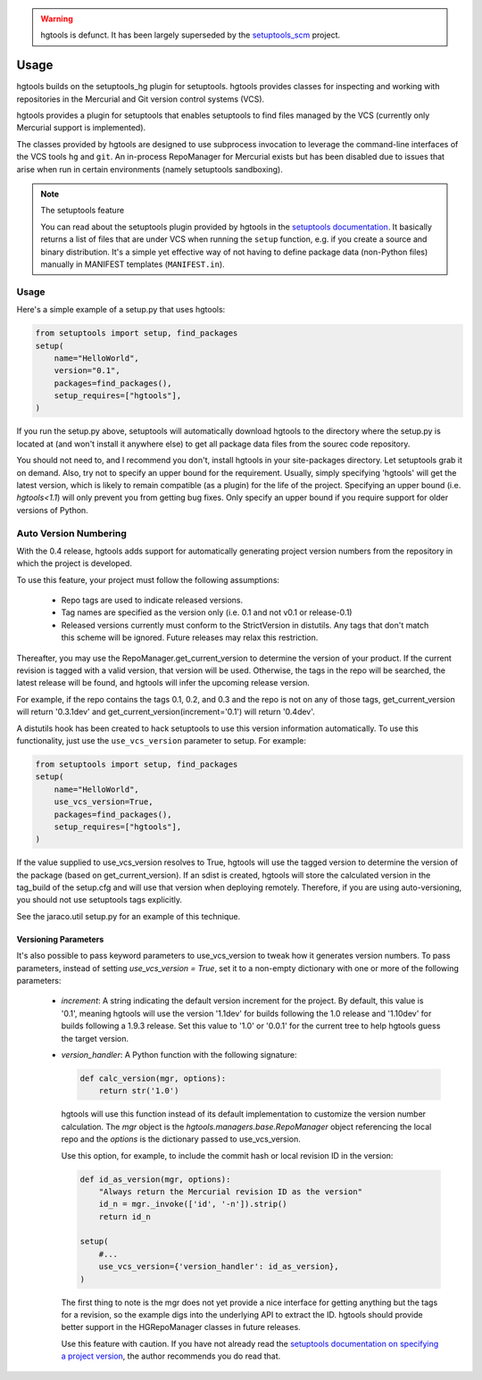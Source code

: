 .. image:: https://img.shields.io/pypi/v/hgtools.svg
   :target: `PyPI link`_

.. image:: https://img.shields.io/pypi/pyversions/hgtools.svg
   :target: `PyPI link`_

.. _PyPI link: https://pypi.org/project/hgtools

.. image:: https://github.com/jaraco/hgtools/workflows/Automated%20Tests/badge.svg
   :target: https://github.com/jaraco/hgtools/actions?query=workflow%3A%22Automated+Tests%22
   :alt: Automated Tests

.. image:: https://img.shields.io/badge/code%20style-black-000000.svg
   :target: https://github.com/psf/black
   :alt: Code style: Black

.. .. image:: https://readthedocs.org/projects/skeleton/badge/?version=latest
..    :target: https://skeleton.readthedocs.io/en/latest/?badge=latest

.. warning:: hgtools is defunct. It has been largely superseded by the
   `setuptools_scm <https://pypi.python.org/pypi/setuptools_scm>`_
   project.

Usage
=====

hgtools builds on the setuptools_hg plugin for setuptools. hgtools
provides classes for inspecting and working with repositories in the
Mercurial and Git version control systems (VCS).

hgtools provides a plugin for setuptools that enables setuptools to find
files managed by the VCS (currently only Mercurial support is implemented).

The classes provided by hgtools are designed to use subprocess invocation to
leverage the command-line interfaces of the VCS tools ``hg`` and ``git``. An
in-process RepoManager for Mercurial exists but has been disabled due to
issues that arise when run in certain environments (namely setuptools
sandboxing).

.. note:: The setuptools feature

  You can read about the setuptools plugin provided by hgtools in the
  `setuptools documentation`_. It basically returns a list of files that are
  under VCS when running the ``setup`` function, e.g. if
  you create a source and binary distribution. It's a simple yet effective way
  of not having to define package data (non-Python files) manually in MANIFEST
  templates (``MANIFEST.in``).

.. _setuptools documentation: http://pythonhosted.org/setuptools/setuptools.html#adding-support-for-other-revision-control-systems

Usage
*****

Here's a simple example of a setup.py that uses hgtools:

.. code-block:: python

    from setuptools import setup, find_packages
    setup(
        name="HelloWorld",
        version="0.1",
        packages=find_packages(),
        setup_requires=["hgtools"],
    )

If you run the setup.py above, setuptools will automatically download
hgtools to the directory where the setup.py is located at (and won't
install it anywhere else) to get all package data files from the
sourec code repository.

You should not need to, and I recommend you don't, install hgtools in
your site-packages directory. Let setuptools grab it on demand. Also,
try not to specify an upper bound for the requirement. Usually, simply
specifying 'hgtools' will get the latest version, which is likely to
remain compatible (as a plugin) for the life of the project. Specifying
an upper bound (i.e. `hgtools<1.1`) will only prevent you from getting
bug fixes. Only specify an upper bound if you require support for older
versions of Python.

Auto Version Numbering
**********************

With the 0.4 release, hgtools adds support for automatically generating
project version numbers from the repository in which the
project is developed.

To use this feature, your project must follow the following assumptions:

	 - Repo tags are used to indicate released versions.
	 - Tag names are specified as the version only (i.e. 0.1 and not
	   v0.1 or release-0.1)
	 - Released versions currently must conform to the StrictVersion in
	   distutils. Any tags that don't match this scheme will be ignored.
	   Future releases may relax this restriction.

Thereafter, you may use the RepoManager.get_current_version to
determine the version of your product. If the current revision is tagged
with a valid version, that version will be used. Otherwise, the tags in
the repo will be searched, the latest release will be found, and hgtools
will infer the upcoming release version.

For example, if the repo contains the tags 0.1, 0.2, and 0.3 and the
repo is not on any of those tags, get_current_version will return
'0.3.1dev' and get_current_version(increment='0.1') will return
'0.4dev'.

A distutils hook has been created to hack setuptools to use this version
information automatically. To use this functionality, just use the
``use_vcs_version`` parameter to setup.
For example:

.. code-block:: python

    from setuptools import setup, find_packages
    setup(
        name="HelloWorld",
        use_vcs_version=True,
        packages=find_packages(),
        setup_requires=["hgtools"],
    )

If the value supplied to use_vcs_version resolves to True, hgtools will
use the tagged version to determine the version of the
package (based on get_current_version). If an sdist is created, hgtools
will store the calculated version in the tag_build of the setup.cfg and
will use that version when deploying remotely. Therefore, if you are
using auto-versioning, you should not use setuptools tags explicitly.

See the jaraco.util setup.py for an example of this technique.

Versioning Parameters
~~~~~~~~~~~~~~~~~~~~~

It's also possible to pass keyword parameters to use_vcs_version to
tweak how it generates version numbers. To pass parameters, instead of
setting `use_vcs_version = True`, set it to a non-empty dictionary with
one or more of the following parameters:

 - `increment`:
   A string indicating the default version increment for the project.
   By default, this value is '0.1', meaning hgtools will use the version
   '1.1dev' for builds following the 1.0 release and '1.10dev' for builds
   following a 1.9.3 release. Set this value to '1.0' or '0.0.1' for the
   current tree to help hgtools guess the target version.

 - `version_handler`:
   A Python function with the following signature:

   .. code-block:: python

       def calc_version(mgr, options):
           return str('1.0')

   hgtools will use this function instead of its default implementation
   to customize the version number calculation. The `mgr` object is the
   `hgtools.managers.base.RepoManager` object referencing the local repo
   and the `options` is the dictionary passed to use_vcs_version.

   Use this option, for example, to include the commit hash or local
   revision ID in the version:

   .. code-block:: python

       def id_as_version(mgr, options):
           "Always return the Mercurial revision ID as the version"
           id_n = mgr._invoke(['id', '-n']).strip()
           return id_n

       setup(
           #...
           use_vcs_version={'version_handler': id_as_version},
       )

   The first thing to note is the mgr does not yet provide a nice
   interface for getting anything but the tags for a revision, so the
   example digs into the underlying API to extract the ID. hgtools should
   provide better support in the HGRepoManager classes in future releases.

   Use this feature with caution. If you have not already read the
   `setuptools documentation on specifying a project version
   <http://packages.python.org/distribute/setuptools.html#specifying-your-project-s-version>`_,
   the author recommends you do read that.
